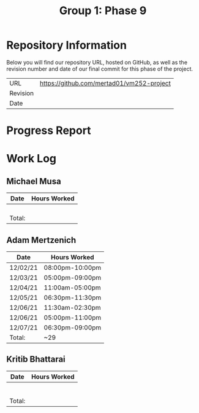 #+TITLE: Group 1: Phase 9

* Repository Information

Below you will find our repository URL, hosted on GitHub, as well as the revision number and date of our final commit for this phase of the project.

| URL      | https://github.com/mertad01/vm252-project |
| Revision |                                           |
| Date     |                                           |

* Progress Report


* Work Log
** Michael Musa
| Date   | Hours Worked |
|--------+--------------|
|        |              |
|        |              |
|        |              |
|        |              |
|--------+--------------|
| Total: |              |

** Adam Mertzenich
| Date     | Hours Worked    |
|----------+-----------------|
| 12/02/21 | 08:00pm-10:00pm |
| 12/03/21 | 05:00pm-09:00pm |
| 12/04/21 | 11:00am-05:00pm |
| 12/05/21 | 06:30pm-11:30pm |
| 12/06/21 | 11:30am-02:30pm |
| 12/06/21 | 05:00pm-11:00pm |
| 12/07/21 | 06:30pm-09:00pm |
|----------+-----------------|
| Total:   | ~29             |

** Kritib Bhattarai
| Date   | Hours Worked |
|--------+--------------|
|        |              |
|        |              |
|        |              |
|        |              |
|        |              |
|        |              |
|--------+--------------|
| Total: |              |
